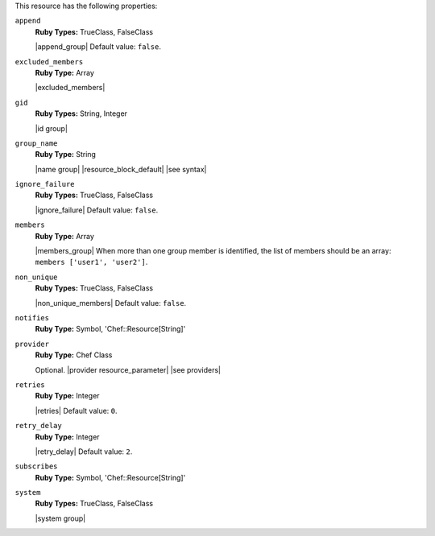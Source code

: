 .. The contents of this file may be included in multiple topics (using the includes directive).
.. The contents of this file should be modified in a way that preserves its ability to appear in multiple topics.

This resource has the following properties:
   
``append``
   **Ruby Types:** TrueClass, FalseClass

   |append_group| Default value: ``false``.
   
``excluded_members``
   **Ruby Type:** Array

   |excluded_members|
   
``gid``
   **Ruby Types:** String, Integer

   |id group|
   
``group_name``
   **Ruby Type:** String

   |name group| |resource_block_default| |see syntax|
   
``ignore_failure``
   **Ruby Types:** TrueClass, FalseClass

   |ignore_failure| Default value: ``false``.
   
``members``
   **Ruby Type:** Array

   |members_group| When more than one group member is identified, the list of members should be an array: ``members ['user1', 'user2']``.
   
``non_unique``
   **Ruby Types:** TrueClass, FalseClass

   |non_unique_members| Default value: ``false``.
   
``notifies``
   **Ruby Type:** Symbol, 'Chef::Resource[String]'

   .. include:: ../../includes_resources_common/includes_resources_common_notification_notifies.rst

   .. include:: ../../includes_resources_common/includes_resources_common_notification_timers.rst

   .. include:: ../../includes_resources_common/includes_resources_common_notification_notifies_syntax.rst
   
``provider``
   **Ruby Type:** Chef Class

   Optional. |provider resource_parameter| |see providers|
   
``retries``
   **Ruby Type:** Integer

   |retries| Default value: ``0``.
   
``retry_delay``
   **Ruby Type:** Integer

   |retry_delay| Default value: ``2``.
   
``subscribes``
   **Ruby Type:** Symbol, 'Chef::Resource[String]'

   .. include:: ../../includes_resources_common/includes_resources_common_notification_subscribes.rst

   .. include:: ../../includes_resources_common/includes_resources_common_notification_timers.rst

   .. include:: ../../includes_resources_common/includes_resources_common_notification_subscribes_syntax.rst
   
``system``
   **Ruby Types:** TrueClass, FalseClass

   |system group|
